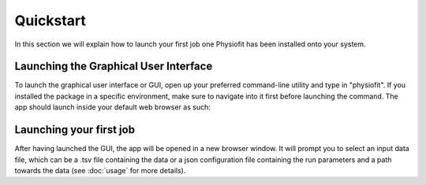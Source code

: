 Quickstart
==========

.. seealso:: If you have already used Physiofit and are looking for a more in-depth tutorial, check out the :doc:`usage`
             section.

In this section we will explain how to launch your first job one Physiofit has been installed onto your system.

Launching the Graphical User Interface
--------------------------------------

To launch the graphical user interface or GUI, open up your preferred command-line utility and type in "physiofit". If
you installed the package in a specific environment, make sure to navigate into it first before launching the command.
The app should launch inside your default web browser as such:

.. image:: _static/interface.jpg

Launching your first job
------------------------

After having launched the GUI, the app will be opened in a new browser window. It will prompt you to select an input
data file, which can be a .tsv file containing the data or a json configuration file containing the run parameters and
a path towards the data (see :doc:`usage` for more details).
